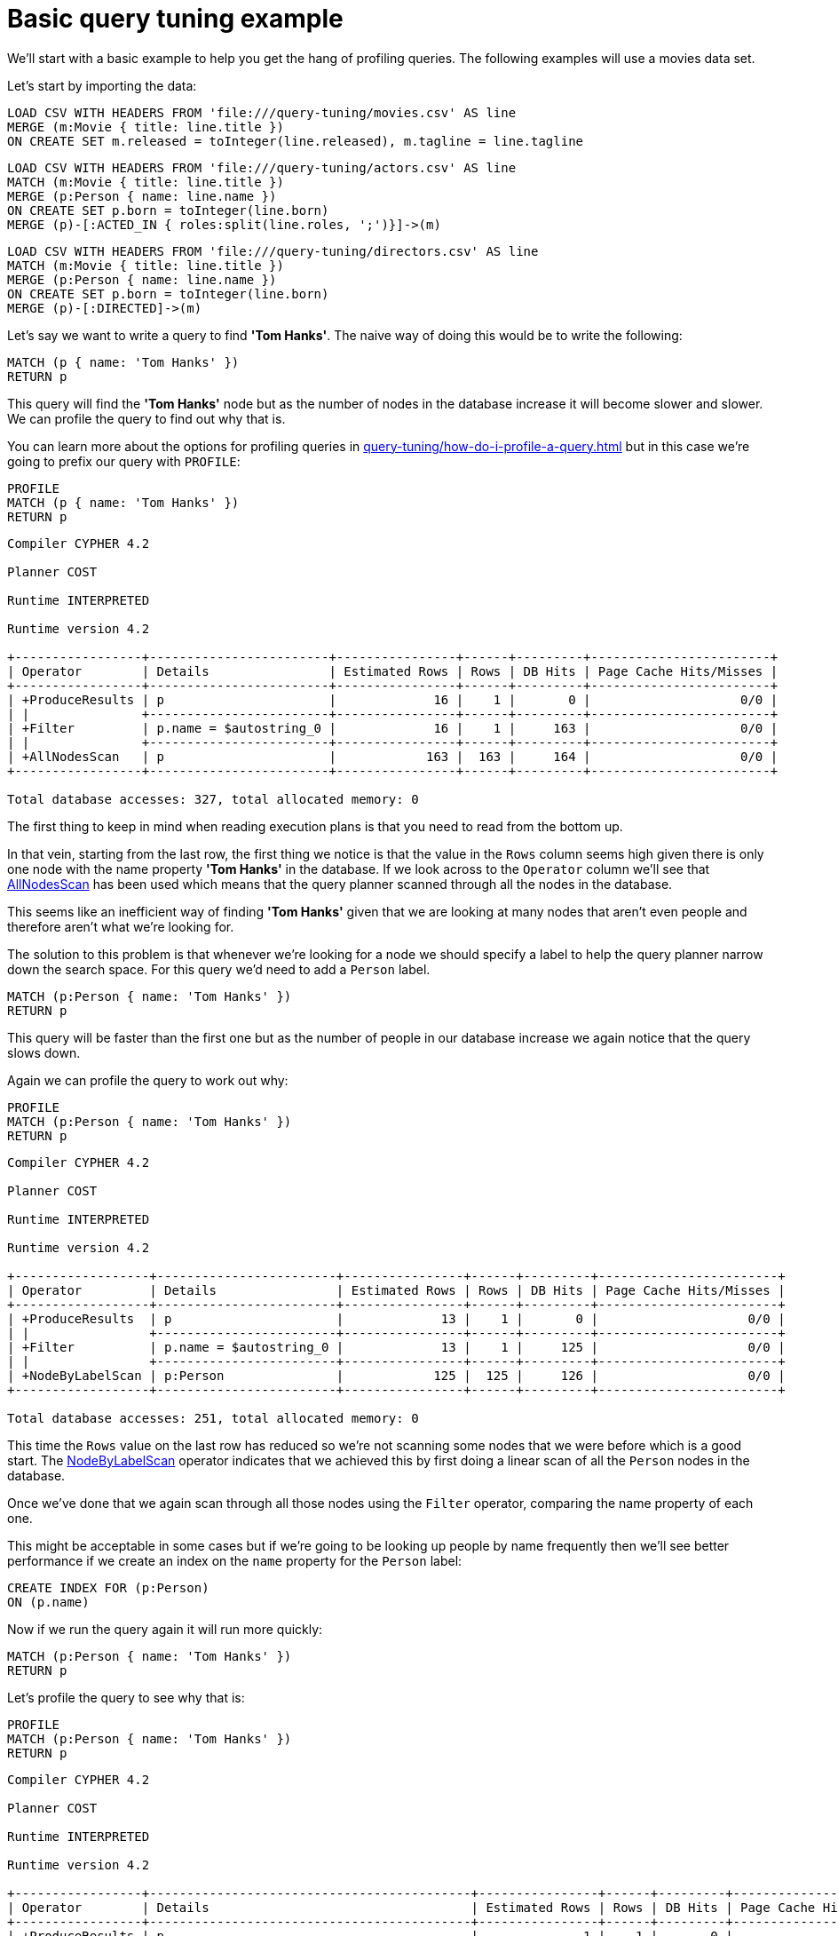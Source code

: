 [[cypherdoc-basic-query-tuning-example]]
= Basic query tuning example =


We'll start with a basic example to help you get the hang of profiling queries.
The following examples will use a movies data set.


Let's start by importing the data:


ifndef::backend-pdf[]
ifdef::backend-html,backend-html5,backend-xhtml11,backend-deckjs[]
++++
<span class="setup-query"></span>
++++
endif::[]
endif::[]
ifndef::backend-pdf[]
ifndef::backend-html,backend-html5,backend-xhtml11,backend-deckjs[]
++++
<simpara role="setup-query"></simpara>
++++
endif::[]
endif::[]


[source, cypher, subs=attributes+]
----
LOAD CSV WITH HEADERS FROM 'file:///query-tuning/movies.csv' AS line
MERGE (m:Movie { title: line.title })
ON CREATE SET m.released = toInteger(line.released), m.tagline = line.tagline
----


ifndef::backend-pdf[]
ifdef::backend-html,backend-html5,backend-xhtml11,backend-deckjs[]
++++
<span class="setup-query"></span>
++++
endif::[]
endif::[]
ifndef::backend-pdf[]
ifndef::backend-html,backend-html5,backend-xhtml11,backend-deckjs[]
++++
<simpara role="setup-query"></simpara>
++++
endif::[]
endif::[]


[source, cypher, subs=attributes+]
----
LOAD CSV WITH HEADERS FROM 'file:///query-tuning/actors.csv' AS line
MATCH (m:Movie { title: line.title })
MERGE (p:Person { name: line.name })
ON CREATE SET p.born = toInteger(line.born)
MERGE (p)-[:ACTED_IN { roles:split(line.roles, ';')}]->(m)
----


ifndef::backend-pdf[]
ifdef::backend-html,backend-html5,backend-xhtml11,backend-deckjs[]
++++
<span class="setup-query"></span>
++++
endif::[]
endif::[]
ifndef::backend-pdf[]
ifndef::backend-html,backend-html5,backend-xhtml11,backend-deckjs[]
++++
<simpara role="setup-query"></simpara>
++++
endif::[]
endif::[]


[source, cypher, subs=attributes+]
----
LOAD CSV WITH HEADERS FROM 'file:///query-tuning/directors.csv' AS line
MATCH (m:Movie { title: line.title })
MERGE (p:Person { name: line.name })
ON CREATE SET p.born = toInteger(line.born)
MERGE (p)-[:DIRECTED]->(m)
----


Let's say we want to write a query to find *'Tom Hanks'*.
The naive way of doing this would be to write the following:


[source,cypher]
----
MATCH (p { name: 'Tom Hanks' })
RETURN p
----


This query will find the *'Tom Hanks'* node but as the number of nodes in the database increase it will become slower and slower.
We can profile the query to find out why that is.


You can learn more about the options for profiling queries in xref:query-tuning/how-do-i-profile-a-query.adoc[] but in this case we're going to prefix our query with `PROFILE`:


[source,cypher]
----
PROFILE
MATCH (p { name: 'Tom Hanks' })
RETURN p
----


[source]
----
Compiler CYPHER 4.2

Planner COST

Runtime INTERPRETED

Runtime version 4.2

+-----------------+------------------------+----------------+------+---------+------------------------+
| Operator        | Details                | Estimated Rows | Rows | DB Hits | Page Cache Hits/Misses |
+-----------------+------------------------+----------------+------+---------+------------------------+
| +ProduceResults | p                      |             16 |    1 |       0 |                    0/0 |
| |               +------------------------+----------------+------+---------+------------------------+
| +Filter         | p.name = $autostring_0 |             16 |    1 |     163 |                    0/0 |
| |               +------------------------+----------------+------+---------+------------------------+
| +AllNodesScan   | p                      |            163 |  163 |     164 |                    0/0 |
+-----------------+------------------------+----------------+------+---------+------------------------+

Total database accesses: 327, total allocated memory: 0

----


The first thing to keep in mind when reading execution plans is that you need to read from the bottom up.


In that vein, starting from the last row, the first thing we notice is that the value in the `Rows` column seems high given there is only one node with the name property *'Tom Hanks'* in the database.
If we look across to the `Operator` column we'll see that xref:execution-plans/operators.adoc#query-plan-all-nodes-scan[AllNodesScan] has been used which means that the query planner scanned through all the nodes in the database.


// Moving up to the previous row we see the <<query-plan-filter, Filter>> operator which will check the `name` property on each of the nodes passed through by `AllNodesScan`.


This seems like an inefficient way of finding *'Tom Hanks'* given that we are looking at many nodes that aren't even people and therefore aren't what we're looking for.


The solution to this problem is that whenever we're looking for a node we should specify a label to help the query planner narrow down the search space.
For this query we'd need to add a `Person` label.


[source,cypher]
----
MATCH (p:Person { name: 'Tom Hanks' })
RETURN p
----


This query will be faster than the first one but as the number of people in our database increase we again notice that the query slows down.


Again we can profile the query to work out why:


[source,cypher]
----
PROFILE
MATCH (p:Person { name: 'Tom Hanks' })
RETURN p
----


[source]
----
Compiler CYPHER 4.2

Planner COST

Runtime INTERPRETED

Runtime version 4.2

+------------------+------------------------+----------------+------+---------+------------------------+
| Operator         | Details                | Estimated Rows | Rows | DB Hits | Page Cache Hits/Misses |
+------------------+------------------------+----------------+------+---------+------------------------+
| +ProduceResults  | p                      |             13 |    1 |       0 |                    0/0 |
| |                +------------------------+----------------+------+---------+------------------------+
| +Filter          | p.name = $autostring_0 |             13 |    1 |     125 |                    0/0 |
| |                +------------------------+----------------+------+---------+------------------------+
| +NodeByLabelScan | p:Person               |            125 |  125 |     126 |                    0/0 |
+------------------+------------------------+----------------+------+---------+------------------------+

Total database accesses: 251, total allocated memory: 0

----


This time the `Rows` value on the last row has reduced so we're not scanning some nodes that we were before which is a good start.
The xref:execution-plans/operators.adoc#query-plan-node-by-label-scan[NodeByLabelScan] operator indicates that we achieved this by first doing a linear scan of all the `Person` nodes in the database.


Once we've done that we again scan through all those nodes using the `Filter` operator, comparing the name property of each one.


This might be acceptable in some cases but if we're going to be looking up people by name frequently then we'll see better performance if we create an index on the `name` property for the `Person` label:


[source,cypher]
----
CREATE INDEX FOR (p:Person)
ON (p.name)
----


Now if we run the query again it will run more quickly:


[source,cypher]
----
MATCH (p:Person { name: 'Tom Hanks' })
RETURN p
----


Let's profile the query to see why that is:


[source,cypher]
----
PROFILE
MATCH (p:Person { name: 'Tom Hanks' })
RETURN p
----


[source]
----
Compiler CYPHER 4.2

Planner COST

Runtime INTERPRETED

Runtime version 4.2

+-----------------+-------------------------------------------+----------------+------+---------+------------------------+
| Operator        | Details                                   | Estimated Rows | Rows | DB Hits | Page Cache Hits/Misses |
+-----------------+-------------------------------------------+----------------+------+---------+------------------------+
| +ProduceResults | p                                         |              1 |    1 |       0 |                    0/0 |
| |               +-------------------------------------------+----------------+------+---------+------------------------+
| +NodeIndexSeek  | p:Person(name) WHERE name = $autostring_0 |              1 |    1 |       2 |                    0/0 |
+-----------------+-------------------------------------------+----------------+------+---------+------------------------+

Total database accesses: 2, total allocated memory: 0

----


Our execution plan is down to a single row and uses the xref:execution-plans/operators.adoc#query-plan-node-index-seek[Node Index Seek] operator which does an index seek (see xref:administration/indexes-for-search-performance.adoc[]) to find the appropriate node.


ifndef::backend-pdf[]
ifdef::backend-html,backend-html5,backend-xhtml11,backend-deckjs[]
++++
<p class="cypherdoc-console"></p>
++++
endif::[]
endif::[]
ifndef::backend-pdf[]
ifndef::backend-html,backend-html5,backend-xhtml11,backend-deckjs[]
++++
<simpara role="cypherdoc-console"></simpara>
++++
endif::[]
endif::[]
